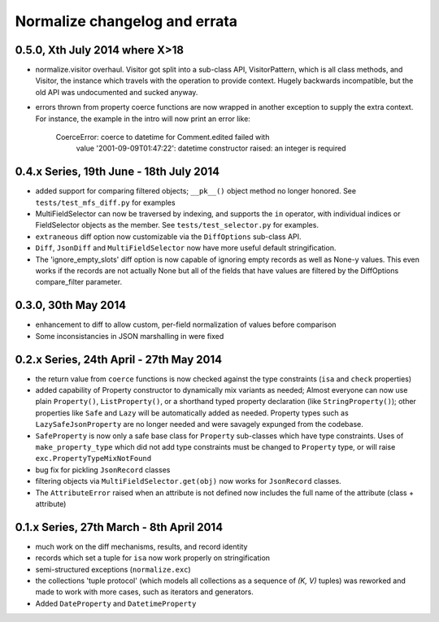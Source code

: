 
Normalize changelog and errata
==============================

0.5.0, Xth July 2014 where X>18
-------------------------------
* normalize.visitor overhaul.  Visitor got split into a sub-class API,
  VisitorPattern, which is all class methods, and Visitor, the instance
  which travels with the operation to provide context.  Hugely backwards
  incompatible, but the old API was undocumented and sucked anyway.

* errors thrown from property coerce functions are now wrapped in
  another exception to supply the extra context.  For instance, the
  example in the intro will now print an error like:

      CoerceError: coerce to datetime for Comment.edited failed with
                   value '2001-09-09T01:47:22': datetime constructor
                   raised: an integer is required

0.4.x Series, 19th June - 18th July 2014
----------------------------------------
* added support for comparing filtered objects; ``__pk__()`` object
  method no longer honored.  See ``tests/test_mfs_diff.py`` for
  examples

* MultiFieldSelector can now be traversed by indexing, and supports
  the ``in`` operator, with individual indices or FieldSelector
  objects as the member.  See ``tests/test_selector.py`` for examples.

* ``extraneous`` diff option now customizable via the ``DiffOptions``
  sub-class API.

* ``Diff``, ``JsonDiff`` and ``MultiFieldSelector`` now have more
  useful default stringification.

* The 'ignore_empty_slots' diff option is now capable of ignoring empty
  records as well as None-y values.  This even works if the records
  are not actually None but all of the fields that have values are
  filtered by the DiffOptions compare_filter parameter.

0.3.0, 30th May 2014
--------------------
* enhancement to diff to allow custom, per-field normalization of
  values before comparison

* Some inconsistancies in JSON marshalling in were fixed

0.2.x Series, 24th April - 27th May 2014
----------------------------------------
* the return value from ``coerce`` functions is now checked against
  the type constraints (``isa`` and ``check`` properties)

* added capability of Property constructor to dynamically mix variants
  as needed; Almost everyone can now use plain ``Property()``,
  ``ListProperty()``, or a shorthand typed property declaration (like
  ``StringProperty()``); other properties like ``Safe`` and ``Lazy``
  will be automatically added as needed.  Property types such as
  ``LazySafeJsonProperty`` are no longer needed and were savagely
  expunged from the codebase.

* ``SafeProperty`` is now only a safe base class for ``Property``
  sub-classes which have type constraints.  Uses of
  ``make_property_type`` which did not add type constraints must be
  changed to ``Property`` type, or will raise
  ``exc.PropertyTypeMixNotFound``

* bug fix for pickling ``JsonRecord`` classes

* filtering objects via ``MultiFieldSelector.get(obj)`` now works for
  ``JsonRecord`` classes.

* The ``AttributeError`` raised when an attribute is not defined now
  includes the full name of the attribute (class + attribute)

0.1.x Series, 27th March - 8th April 2014
-----------------------------------------
* much work on the diff mechanisms, results, and record identity

* records which set a tuple for ``isa`` now work properly on
  stringification

* semi-structured exceptions (``normalize.exc``)

* the collections 'tuple protocol' (which models all collections as a
  sequence of *(K, V)* tuples) was reworked and made to work with more
  cases, such as iterators and generators.

* Added ``DateProperty`` and ``DatetimeProperty``
